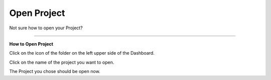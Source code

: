 ************
Open Project
************

.. TODO::

    Remove this page?

Not sure how to open your Project?

----

**How to Open Project**

Click on the icon of the folder on the left upper side of the Dashboard.

.. TODO::

    Add screenshot Click on side menu to open Projects

Click on the name of the project you want to open.

.. TODO::

    Add screenshot Click on the name of your Project

The Project you chose should be open now.
